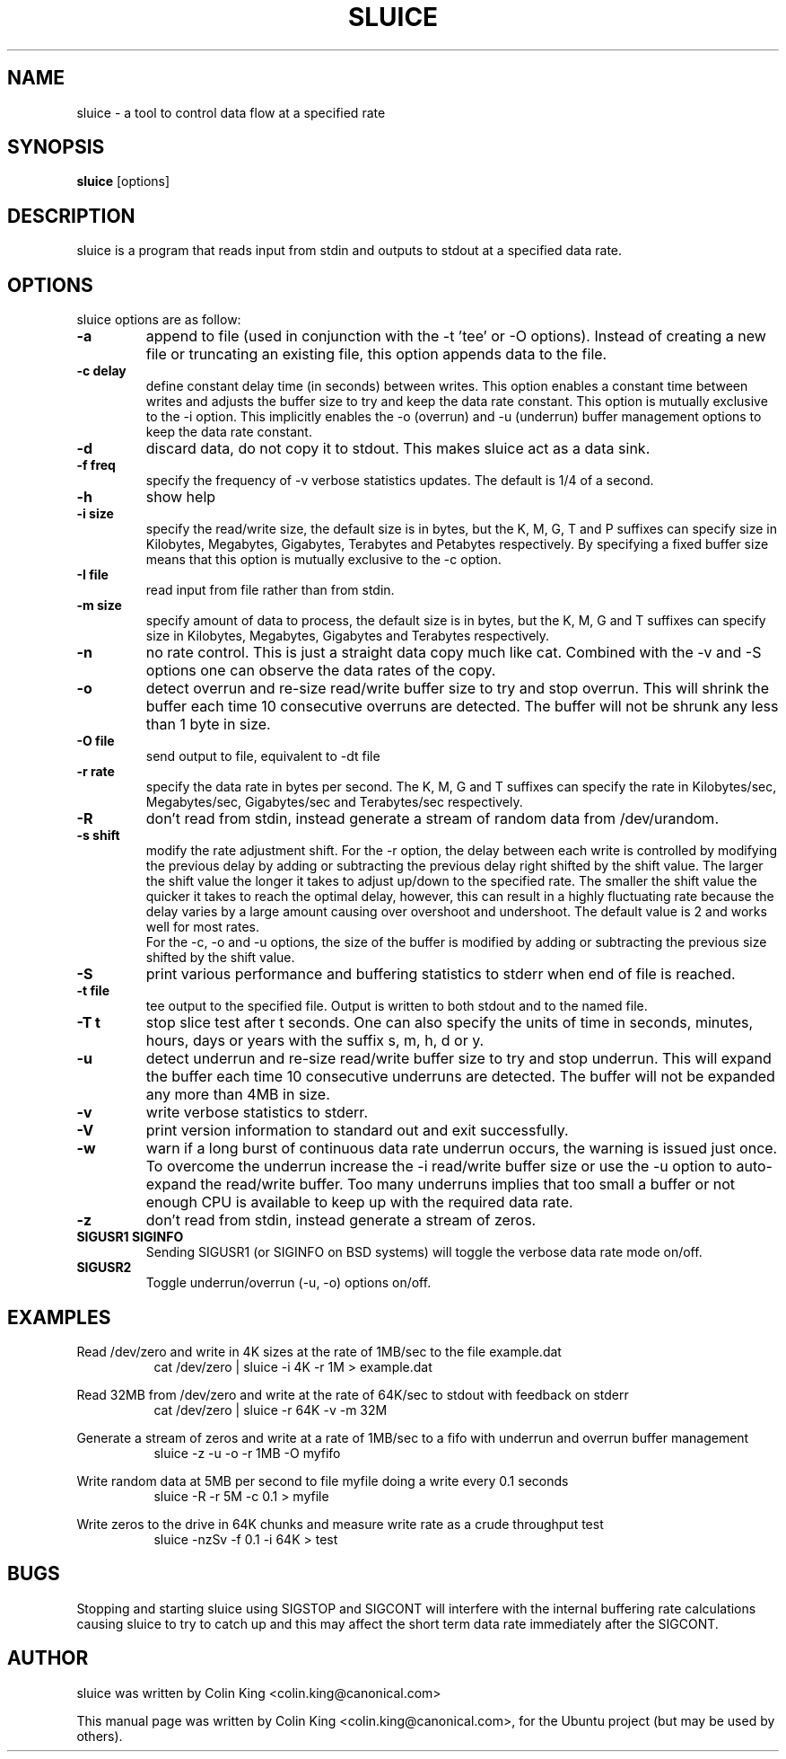 .\"                                      Hey, EMACS: -*- nroff -*-
.\" First parameter, NAME, should be all caps
.\" Second parameter, SECTION, should be 1-8, maybe w/ subsection
.\" other parameters are allowed: see man(7), man(1)
.TH SLUICE 1 "January 4, 2015"
.\" Please adjust this date whenever revising the manpage.
.\"
.\" Some roff macros, for reference:
.\" .nh        disable hyphenation
.\" .hy        enable hyphenation
.\" .ad l      left justify
.\" .ad b      justify to both left and right margins
.\" .nf        disable filling
.\" .fi        enable filling
.\" .br        insert line break
.\" .sp <n>    insert n+1 empty lines
.\" for manpage-specific macros, see man(7)
.SH NAME
sluice \- a tool to control data flow at a specified rate
.br

.SH SYNOPSIS
.B sluice
.RI [options]
.br

.SH DESCRIPTION
sluice is a program that reads input from stdin and outputs to stdout at
a specified data rate.

.SH OPTIONS
sluice options are as follow:
.TP
.B \-a
append to file (used in conjunction with the \-t 'tee' or \-O options). Instead of creating a new file
or truncating an existing file, this option appends data to the file.
.TP
.B \-c delay
define constant delay time (in seconds) between writes. This option enables a constant
time between writes and adjusts the buffer size to try and keep the data rate
constant.  This option is mutually exclusive to the \-i option.  This implicitly
enables the \-o (overrun) and \-u (underrun) buffer management options to
keep the data rate constant.
.TP
.B \-d
discard data, do not copy it to stdout. This makes sluice act as a data sink.
.TP
.B \-f freq
specify the frequency of \-v verbose statistics updates. The default is 1/4 of a second.
.TP
.B \-h
show help
.TP
.B \-i size
specify the read/write size, the default size is in bytes, but the K, M, G, T and P suffixes
can specify size in Kilobytes, Megabytes, Gigabytes, Terabytes and Petabytes respectively. By specifying
a fixed buffer size means that this option is mutually exclusive to the \-c
option.
.TP
.B \-I file
read input from file rather than from stdin.
.TP
.B \-m size
specify amount of data to process, the default size is in bytes, but the K, M, G and T suffixes
can specify size in Kilobytes, Megabytes, Gigabytes and Terabytes respectively.
.TP
.B \-n
no rate control. This is just a straight data copy much like cat. Combined with the \-v and \-S
options one can observe the data rates of the copy.
.TP
.B \-o
detect overrun and re-size read/write buffer size to try and stop overrun. This will
shrink the buffer each time 10 consecutive overruns are detected. The buffer will not
be shrunk any less than 1 byte in size.
.TP
.B \-O file
send output to file, equivalent to \-dt file
.TP
.B \-r rate
specify the data rate in bytes per second. The K, M, G and T suffixes
can specify the rate in Kilobytes/sec, Megabytes/sec, Gigabytes/sec and Terabytes/sec respectively.
.TP
.B \-R
don't read from stdin, instead generate a stream of random data from /dev/urandom.
.TP
.B \-s shift
modify the rate adjustment shift. For the \-r option, the delay between each write is
controlled by modifying the previous delay by adding or subtracting the previous delay
right shifted by the shift value.  The larger the shift value the longer it takes to adjust up/down to the
specified rate.  The smaller the shift value the quicker it takes to reach the optimal delay, however, this can
result in a highly fluctuating rate because the delay varies by a large amount causing
over overshoot and undershoot.  The default value is 2 and works well for most rates.
.br
For the \-c, \-o and \-u options, the size of the buffer is modified by adding or subtracting the previous size shifted by the shift value.
.TP
.B \-S
print various performance and buffering statistics to stderr when end of file is reached.
.TP
.B \-t file
tee output to the specified file. Output is written to both stdout and to the named file.
.TP
.B \-T t
stop slice test after t seconds. One can also specify the units of time in seconds, minutes, hours, days or years with
the suffix s, m, h, d or y.
.TP
.B \-u
detect underrun and re-size read/write buffer size to try and stop underrun. This will
expand the buffer each time 10 consecutive underruns are detected. The buffer will not
be expanded any more than 4MB in size.
.TP
.B \-v
write verbose statistics to stderr.
.TP
.B \-V
print version information to standard out and exit successfully.
.TP
.B \-w
warn if a long burst of continuous data rate underrun occurs, the warning is issued just once.  To overcome the underrun increase the \-i read/write buffer size or use the \-u option to auto-expand the read/write buffer.  Too many underruns implies
that too small a buffer or not enough CPU is available to keep up with the required data rate.
.TP
.B \-z
don't read from stdin, instead generate a stream of zeros.
.TP
.B SIGUSR1 SIGINFO
Sending SIGUSR1 (or SIGINFO on BSD systems) will toggle the verbose data rate mode on/off.
.TP
.TP
.B SIGUSR2
Toggle underrun/overrun (-u, -o) options on/off.
.SH EXAMPLES
.LP
Read /dev/zero and write in 4K sizes at the rate of 1MB/sec to the file example.dat
.RS 8
cat /dev/zero | sluice \-i 4K \-r 1M > example.dat
.RE
.LP
Read 32MB from /dev/zero and write at the rate of 64K/sec to stdout with feedback on stderr
.RS 8
cat /dev/zero | sluice \-r 64K \-v \-m 32M
.RE
.LP
Generate a stream of zeros and write at a rate of 1MB/sec to a fifo with underrun and overrun buffer management
.RS 8
sluice \-z \-u \-o \-r 1MB \-O myfifo
.RE
.LP
Write random data at 5MB per second to file myfile doing a write every 0.1 seconds
.RS 8
sluice \-R \-r 5M \-c 0.1 > myfile
.RE
.LP
Write zeros to the drive in 64K chunks and measure write rate as a crude throughput test
.RS 8
sluice \-nzSv \-f 0.1 \-i 64K > test
.RE
.SH BUGS
Stopping and starting sluice using SIGSTOP and SIGCONT will interfere with the internal buffering
rate calculations causing sluice to try to catch up and this may affect the short term data rate
immediately after the SIGCONT.
.SH AUTHOR
sluice was written by Colin King <colin.king@canonical.com>
.PP
This manual page was written by Colin King <colin.king@canonical.com>,
for the Ubuntu project (but may be used by others).
